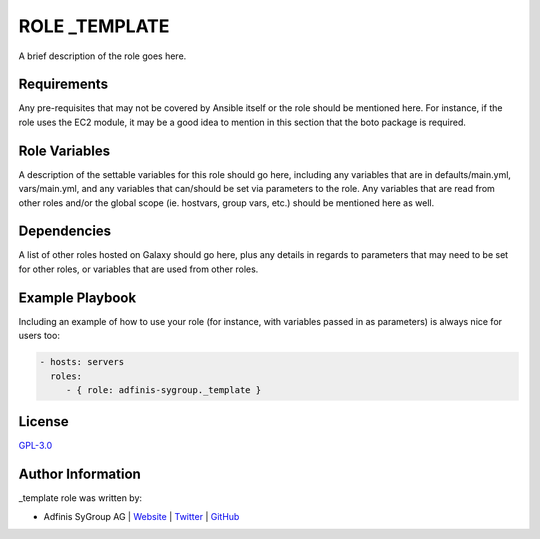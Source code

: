 ===============
ROLE _TEMPLATE
===============

.. image:: https://img.shields.io/github/license/adfinis-sygroup/ansible-role-_template.svg?style=flat-square
  :target: https://github.com/adfinis-sygroup/ansible-role-_template/blob/master/LICENSE

.. image:: https://img.shields.io/travis/adfinis-sygroup/ansible-role-_template.svg?style=flat-square
  :target: https://travis-ci.org/adfinis-sygroup/ansible-role-_template

.. image:: https://img.shields.io/badge/galaxy-adfinis--sygroup._template-660198.svg?style=flat-square
  :target: https://galaxy.ansible.com/adfinis-sygroup/_template

A brief description of the role goes here.


Requirements
=============

Any pre-requisites that may not be covered by Ansible itself or the role
should be mentioned here. For instance, if the role uses the EC2 module, it
may be a good idea to mention in this section that the boto package is required.


Role Variables
===============

A description of the settable variables for this role should go here, including
any variables that are in defaults/main.yml, vars/main.yml, and any variables
that can/should be set via parameters to the role. Any variables that are read
from other roles and/or the global scope (ie. hostvars, group vars, etc.)
should be mentioned here as well.


Dependencies
=============

A list of other roles hosted on Galaxy should go here, plus any details in
regards to parameters that may need to be set for other roles, or variables
that are used from other roles.


Example Playbook
=================

Including an example of how to use your role (for instance, with variables
passed in as parameters) is always nice for users too:

.. code-block:: yaml

  - hosts: servers
    roles:
       - { role: adfinis-sygroup._template }


License
========

`GPL-3.0 <https://github.com/adfinis-sygroup/ansible-role-_template/blob/master/LICENSE>`_


Author Information
===================

_template role was written by:

* Adfinis SyGroup AG | `Website <https://www.adfinis-sygroup.ch/>`_ | `Twitter <https://twitter.com/adfinissygroup>`_ | `GitHub <https://github.com/adfinis-sygroup>`_

